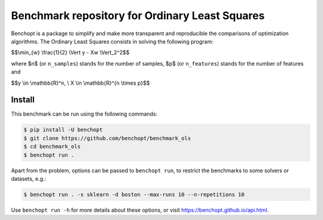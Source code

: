 Benchmark repository for Ordinary Least Squares
===============================================

|Build Status| |Python 3.6+|

Benchopt is a package to simplify and make more transparent and
reproducible the comparisons of optimization algorithms.
The Ordinary Least Squares consists in solving the following program:


$$\\min_{w} \\frac{1}{2} \\Vert y - Xw \\Vert_2^2$$

where $n$ (or ``n_samples``) stands for the number of samples, $p$ (or ``n_features``) stands for the number of features and


$$y \\in \\mathbb{R}^n, \\ X \\in \\mathbb{R}^{n \\times p}$$

Install
--------

This benchmark can be run using the following commands:

.. code-block::

   $ pip install -U benchopt
   $ git clone https://github.com/benchopt/benchmark_ols
   $ cd benchmark_ols
   $ benchopt run .

Apart from the problem, options can be passed to ``benchopt run``, to restrict the benchmarks to some solvers or datasets, e.g.:

.. code-block::

	$ benchopt run . -s sklearn -d boston --max-runs 10 --n-repetitions 10


Use ``benchopt run -h`` for more details about these options, or visit https://benchopt.github.io/api.html.

.. |Build Status| image:: https://github.com/benchopt/benchmark_ols/workflows/Tests/badge.svg
   :target: https://github.com/benchopt/benchmark_ols/actions
.. |Python 3.6+| image:: https://img.shields.io/badge/python-3.6%2B-blue
   :target: https://www.python.org/downloads/release/python-360/
